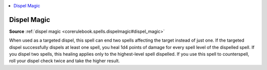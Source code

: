 
.. _`mythicadventures.mythicspells.dispelmagic`:

.. contents:: \ 

.. _`mythicadventures.mythicspells.dispelmagic#dispel_magic_mythic`: `mythicadventures.mythicspells.dispelmagic#dispel_magic`_

.. _`mythicadventures.mythicspells.dispelmagic#dispel_magic`:

Dispel Magic
=============

\ **Source**\  :ref:`dispel magic <corerulebook.spells.dispelmagic#dispel_magic>`

When used as a targeted dispel, this spell can end two spells affecting the target instead of just one. If the targeted dispel successfully dispels at least one spell, you heal 1d4 points of damage for every spell level of the dispelled spell. If you dispel two spells, this healing applies only to the highest-level spell dispelled. If you use this spell to counterspell, roll your dispel check twice and take the higher result.
